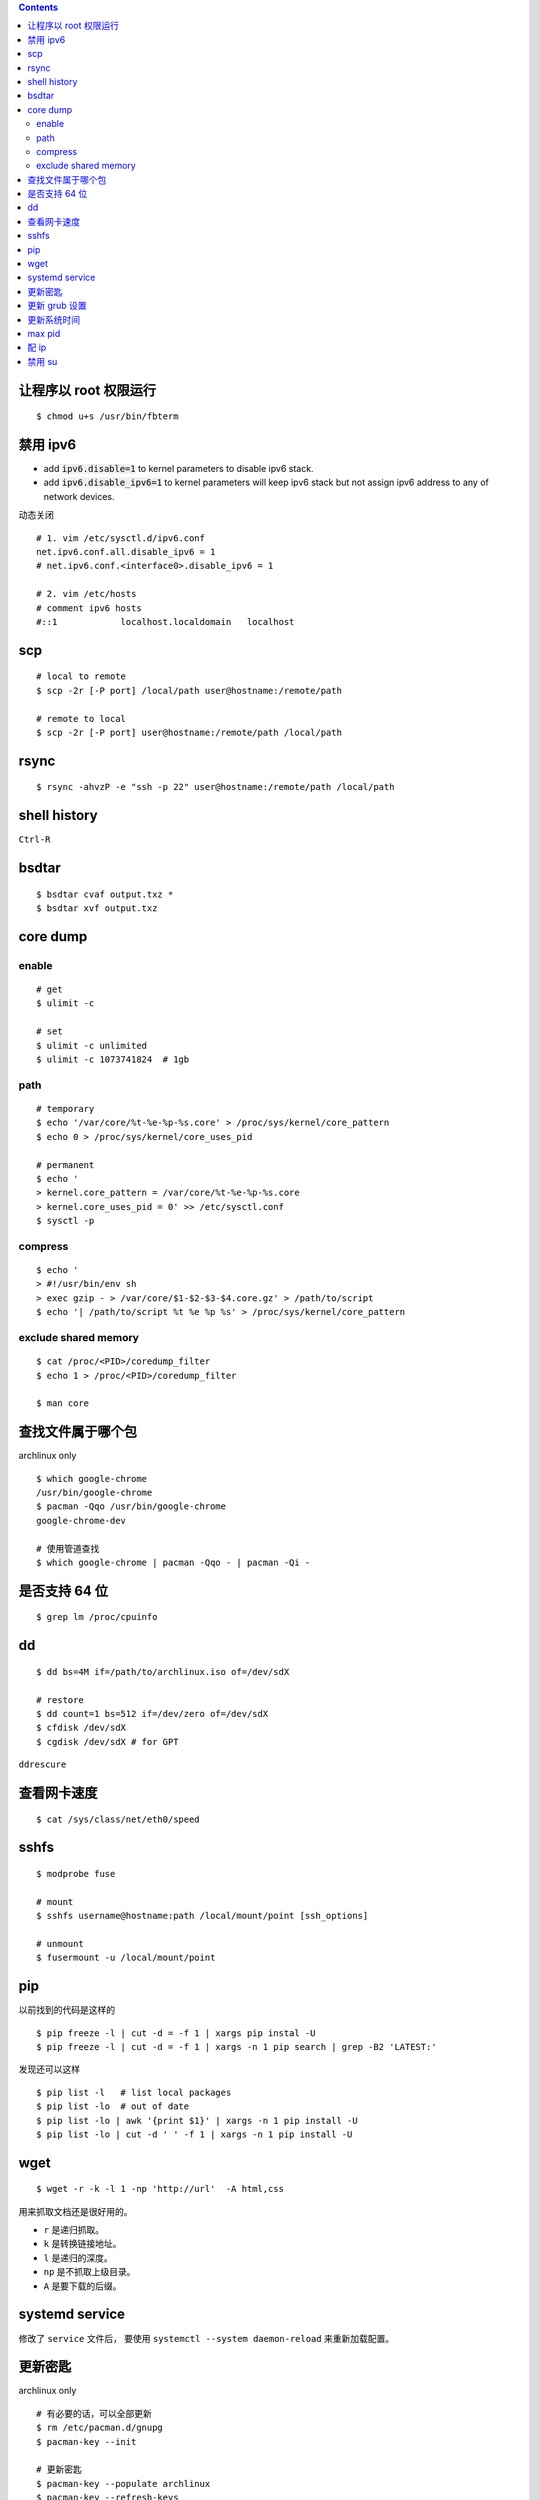 .. contents::



让程序以 root 权限运行
=======================

::

    $ chmod u+s /usr/bin/fbterm




禁用 ipv6
==========

+ add :code:`ipv6.disable=1` to kernel parameters to disable ipv6 stack.
+ add :code:`ipv6.disable_ipv6=1` to kernel parameters will keep ipv6 stack
  but not assign ipv6 address to any of network devices.


动态关闭

::

    # 1. vim /etc/sysctl.d/ipv6.conf
    net.ipv6.conf.all.disable_ipv6 = 1
    # net.ipv6.conf.<interface0>.disable_ipv6 = 1

    # 2. vim /etc/hosts
    # comment ipv6 hosts
    #::1            localhost.localdomain   localhost




scp
====

::

    # local to remote
    $ scp -2r [-P port] /local/path user@hostname:/remote/path

    # remote to local
    $ scp -2r [-P port] user@hostname:/remote/path /local/path




rsync
======

::

    $ rsync -ahvzP -e "ssh -p 22" user@hostname:/remote/path /local/path




shell history
==============

``Ctrl-R``




bsdtar
=======

::

    $ bsdtar cvaf output.txz *
    $ bsdtar xvf output.txz




core dump
==========

enable
-------

::

    # get
    $ ulimit -c

    # set
    $ ulimit -c unlimited
    $ ulimit -c 1073741824  # 1gb


path
-----

::

    # temporary
    $ echo '/var/core/%t-%e-%p-%s.core' > /proc/sys/kernel/core_pattern
    $ echo 0 > /proc/sys/kernel/core_uses_pid

    # permanent
    $ echo '
    > kernel.core_pattern = /var/core/%t-%e-%p-%s.core
    > kernel.core_uses_pid = 0' >> /etc/sysctl.conf
    $ sysctl -p


compress
---------

::

    $ echo '
    > #!/usr/bin/env sh
    > exec gzip - > /var/core/$1-$2-$3-$4.core.gz' > /path/to/script
    $ echo '| /path/to/script %t %e %p %s' > /proc/sys/kernel/core_pattern


exclude shared memory
----------------------

::

    $ cat /proc/<PID>/coredump_filter
    $ echo 1 > /proc/<PID>/coredump_filter

    $ man core




查找文件属于哪个包
===================

archlinux only

::

    $ which google-chrome
    /usr/bin/google-chrome
    $ pacman -Qqo /usr/bin/google-chrome
    google-chrome-dev

    # 使用管道查找
    $ which google-chrome | pacman -Qqo - | pacman -Qi -





是否支持 64 位
===============

::

    $ grep lm /proc/cpuinfo




dd
===

::

    $ dd bs=4M if=/path/to/archlinux.iso of=/dev/sdX

    # restore
    $ dd count=1 bs=512 if=/dev/zero of=/dev/sdX
    $ cfdisk /dev/sdX
    $ cgdisk /dev/sdX # for GPT

``ddrescure``




查看网卡速度
=============

::

    $ cat /sys/class/net/eth0/speed




sshfs
======

::

    $ modprobe fuse

    # mount
    $ sshfs username@hostname:path /local/mount/point [ssh_options]

    # unmount
    $ fusermount -u /local/mount/point





pip
====

以前找到的代码是这样的

::

    $ pip freeze -l | cut -d = -f 1 | xargs pip instal -U
    $ pip freeze -l | cut -d = -f 1 | xargs -n 1 pip search | grep -B2 'LATEST:'

发现还可以这样

::

    $ pip list -l   # list local packages
    $ pip list -lo  # out of date
    $ pip list -lo | awk '{print $1}' | xargs -n 1 pip install -U
    $ pip list -lo | cut -d ' ' -f 1 | xargs -n 1 pip install -U






wget
=====

::

    $ wget -r -k -l 1 -np 'http://url'  -A html,css

用来抓取文档还是很好用的。

+ ``r`` 是递归抓取。
+ ``k`` 是转换链接地址。
+ ``l`` 是递归的深度。
+ ``np`` 是不抓取上级目录。
+ ``A`` 是要下载的后缀。




systemd service
================
修改了 ``service`` 文件后，
要使用 ``systemctl --system daemon-reload`` 来重新加载配置。





更新密匙
=========
archlinux only

::

    # 有必要的话，可以全部更新
    $ rm /etc/pacman.d/gnupg
    $ pacman-key --init

    # 更新密匙
    $ pacman-key --populate archlinux
    $ pacman-key --refresh-keys




更新 grub 设置
===============
修改好  ``/etc/default/grub`` ，
然后执行 ``grub-mkconfig -o /boot/grub/grub.cfg`` 。





更新系统时间
=============
::

    $ ntpd -q # 更新时间
    $ hwclock -w # 保存时间




max pid
========
进程太多，突然发现编号变小了，估计到了最大值。

上网查了下，由 ``/proc/sys/kernel/pid_max`` 决定，默认是 32768。





配 ip
===========

::

    $ ip addr add your.ip.addr.ess/mask.bits dev eth0




禁用 su
=========

+ http://serverfault.com/questions/69216/disable-su-on-machine

ssh 连上之后，还是可以靠 ``su`` 获取管理权限。

可以修改 ``/etc/pam.d/su`` ，只允许 ``wheel`` 用户组调用 ``su`` 。
